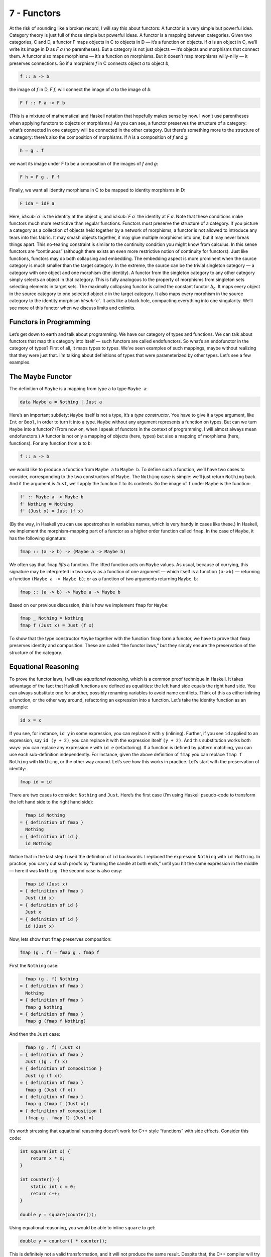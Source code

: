 ============
7 - Functors
============

At the risk of sounding like a broken record, I will say this about
functors: A functor is a very simple but powerful idea. Category theory
is just full of those simple but powerful ideas. A functor is a mapping
between categories. Given two categories, C and D, a functor F maps
objects in C to objects in D — it’s a function on objects. If *a* is an
object in C, we’ll write its image in D as *F a* (no parentheses). But a
category is not just objects — it’s objects and morphisms that connect
them. A functor also maps morphisms — it’s a function on morphisms. But
it doesn’t map morphisms willy-nilly — it preserves connections. So if a
morphism *f* in C connects object *a* to object *b*,

.. code-block:: haskell

    f :: a -> b

the image of *f* in D, *F f*, will connect the image of *a* to the image
of *b*:

.. code-block:: haskell

    F f :: F a -> F b

(This is a mixture of mathematical and Haskell notation that hopefully
makes sense by now. I won’t use parentheses when applying functors to
objects or morphisms.) |Functor| As you can see, a functor preserves the
structure of a category: what’s connected in one category will be
connected in the other category. But there’s something more to the
structure of a category: there’s also the composition of morphisms. If
*h* is a composition of *f* and *g*:

.. code-block:: haskell

    h = g . f

we want its image under F to be a composition of the images of *f* and
*g*:

.. code-block:: haskell

    F h = F g . F f

|FunctorCompos| Finally, we want all identity morphisms in C to be
mapped to identity morphisms in D:

.. code-block:: haskell

    F ida = idF a

Here, *id\ :sub:`a`* is the identity at the object *a*, and *id\ :sub:`F
a`* the identity at *F a*. |FunctorId| Note that these conditions make
functors much more restrictive than regular functions. Functors must
preserve the structure of a category. If you picture a category as a
collection of objects held together by a network of morphisms, a functor
is not allowed to introduce any tears into this fabric. It may smash
objects together, it may glue multiple morphisms into one, but it may
never break things apart. This no-tearing constraint is similar to the
continuity condition you might know from calculus. In this sense
functors are “continuous” (although there exists an even more
restrictive notion of continuity for functors). Just like functions,
functors may do both collapsing and embedding. The embedding aspect is
more prominent when the source category is much smaller than the target
category. In the extreme, the source can be the trivial singleton
category — a category with one object and one morphism (the identity). A
functor from the singleton category to any other category simply selects
an object in that category. This is fully analogous to the property of
morphisms from singleton sets selecting elements in target sets. The
maximally collapsing functor is called the constant functor Δ\ :sub:`c`.
It maps every object in the source category to one selected object *c*
in the target category. It also maps every morphism in the source
category to the identity morphism *id\ :sub:`c`*. It acts like a black
hole, compacting everything into one singularity. We’ll see more of this
functor when we discuss limits and colimits.

Functors in Programming
=======================

Let’s get down to earth and talk about programming. We have our category
of types and functions. We can talk about functors that map this
category into itself — such functors are called endofunctors. So what’s
an endofunctor in the category of types? First of all, it maps types to
types. We’ve seen examples of such mappings, maybe without realizing
that they were just that. I’m talking about definitions of types that
were parameterized by other types. Let’s see a few examples.

The Maybe Functor
=================

The definition of ``Maybe`` is a mapping from type ``a`` to type
``Maybe a``:

.. code-block:: haskell

    data Maybe a = Nothing | Just a

Here’s an important subtlety: ``Maybe`` itself is not a type, it’s a
*type constructor*. You have to give it a type argument, like ``Int`` or
``Bool``, in order to turn it into a type. ``Maybe`` without any
argument represents a function on types. But can we turn ``Maybe`` into
a functor? (From now on, when I speak of functors in the context of
programming, I will almost always mean endofunctors.) A functor is not
only a mapping of objects (here, types) but also a mapping of morphisms
(here, functions). For any function from ``a`` to ``b``:

.. code-block:: haskell

    f :: a -> b

we would like to produce a function from ``Maybe a`` to ``Maybe b``. To
define such a function, we’ll have two cases to consider, corresponding
to the two constructors of ``Maybe``. The ``Nothing`` case is simple:
we’ll just return ``Nothing`` back. And if the argument is ``Just``,
we’ll apply the function ``f`` to its contents. So the image of ``f``
under ``Maybe`` is the function:

.. code-block:: haskell

    f' :: Maybe a -> Maybe b
    f' Nothing = Nothing
    f' (Just x) = Just (f x)

(By the way, in Haskell you can use apostrophes in variables names,
which is very handy in cases like these.) In Haskell, we implement the
morphism-mapping part of a functor as a higher order function called
``fmap``. In the case of ``Maybe``, it has the following signature:

.. code-block:: haskell

    fmap :: (a -> b) -> (Maybe a -> Maybe b)

|FunctorMaybe| We often say that ``fmap`` *lifts* a function. The lifted
function acts on ``Maybe`` values. As usual, because of currying, this
signature may be interpreted in two ways: as a function of one argument
— which itself is a function ``(a->b)`` — returning a function
``(Maybe a -> Maybe b)``; or as a function of two arguments returning
``Maybe b``:

.. code-block:: haskell

    fmap :: (a -> b) -> Maybe a -> Maybe b

Based on our previous discussion, this is how we implement ``fmap`` for
``Maybe``:

.. code-block:: haskell

    fmap _ Nothing = Nothing
    fmap f (Just x) = Just (f x)

To show that the type constructor ``Maybe`` together with the function
``fmap`` form a functor, we have to prove that ``fmap`` preserves
identity and composition. These are called “the functor laws,” but they
simply ensure the preservation of the structure of the category.

Equational Reasoning
====================

To prove the functor laws, I will use *equational reasoning*, which is a
common proof technique in Haskell. It takes advantage of the fact that
Haskell functions are defined as equalities: the left hand side equals
the right hand side. You can always substitute one for another, possibly
renaming variables to avoid name conflicts. Think of this as either
inlining a function, or the other way around, refactoring an expression
into a function. Let’s take the identity function as an example:

.. code-block:: haskell

    id x = x

If you see, for instance, ``id y`` in some expression, you can replace
it with ``y`` (inlining). Further, if you see ``id`` applied to an
expression, say ``id (y + 2)``, you can replace it with the expression
itself ``(y + 2)``. And this substitution works both ways: you can
replace any expression ``e`` with ``id e`` (refactoring). If a function
is defined by pattern matching, you can use each sub-definition
independently. For instance, given the above definition of ``fmap`` you
can replace ``fmap f Nothing`` with ``Nothing``, or the other way
around. Let’s see how this works in practice. Let’s start with the
preservation of identity:

.. code-block:: haskell

    fmap id = id

There are two cases to consider: ``Nothing`` and ``Just``. Here’s the
first case (I’m using Haskell pseudo-code to transform the left hand
side to the right hand side):

.. code-block:: haskell

      fmap id Nothing
    = { definition of fmap }
      Nothing
    = { definition of id }
      id Nothing

Notice that in the last step I used the definition of ``id`` backwards.
I replaced the expression ``Nothing`` with ``id Nothing``. In practice,
you carry out such proofs by “burning the candle at both ends,” until
you hit the same expression in the middle — here it was ``Nothing``. The
second case is also easy:

.. code-block:: haskell

      fmap id (Just x)
    = { definition of fmap }
      Just (id x)
    = { definition of id }
      Just x
    = { definition of id }
      id (Just x)

Now, lets show that ``fmap`` preserves composition:

.. code-block:: haskell

    fmap (g . f) = fmap g . fmap f

First the ``Nothing`` case:

.. code-block:: haskell

      fmap (g . f) Nothing
    = { definition of fmap }
      Nothing
    = { definition of fmap }
      fmap g Nothing
    = { definition of fmap }
      fmap g (fmap f Nothing)

And then the ``Just`` case:

.. code-block:: haskell

      fmap (g . f) (Just x)
    = { definition of fmap }
      Just ((g . f) x)
    = { definition of composition }
      Just (g (f x))
    = { definition of fmap }
      fmap g (Just (f x))
    = { definition of fmap }
      fmap g (fmap f (Just x))
    = { definition of composition }
      (fmap g . fmap f) (Just x)

It’s worth stressing that equational reasoning doesn’t work for C++
style “functions” with side effects. Consider this code:

.. code-block:: c++

    int square(int x) {
        return x * x;
    }

    int counter() {
        static int c = 0;
        return c++;
    }

    double y = square(counter());

Using equational reasoning, you would be able to inline ``square`` to
get:

.. code-block:: c++

    double y = counter() * counter();

This is definitely not a valid transformation, and it will not produce
the same result. Despite that, the C++ compiler will try to use
equational reasoning if you implement ``square`` as a macro, with
disastrous results.

Optional
========

Functors are easily expressed in Haskell, but they can be defined in any
language that supports generic programming and higher-order functions.
Let’s consider the C++ analog of ``Maybe``, the template type
``optional``. Here’s a sketch of the implementation (the actual
implementation is much more complex, dealing with various ways the
argument may be passed, with copy semantics, and with the resource
management issues characteristic of C++):

.. code-block:: c++

    template<class T>
    class optional {
        bool _isValid; // the tag
        T    _v;
    public:
        optional()    : _isValid(false) {}         // Nothing
        optional(T x) : _isValid(true) , _v(x) {}  // Just
        bool isValid() const { return _isValid; }
        T val() const { return _v; }
    };

This template provides one part of the definition of a functor: the
mapping of types. It maps any type ``T`` to a new type ``optional<T>``.
Let’s define its action on functions:

.. code-block:: c++

    template<class A, class B>
    std::function<optional<B>(optional<A>)>
    fmap(std::function<B(A)> f)
    {
        return [f](optional<A> opt) {
            if (!opt.isValid())
                return optional<B>{};
            else
                return optional<B>{ f(opt.val()) };
        };
    }

This is a higher order function, taking a function as an argument and
returning a function. Here’s the uncurried version of it:

.. code-block:: c++

    template<class A, class B>
    optional<B> fmap(std::function<B(A)> f, optional<A> opt) {
        if (!opt.isValid())
            return optional<B>{};
        else
            return optional<B>{ f(opt.val()) };
    }

There is also an option of making ``fmap`` a template method of
``optional``. This embarrassment of choices makes abstracting the
functor pattern in C++ a problem. Should functor be an interface to
inherit from (unfortunately, you can’t have template virtual functions)?
Should it be a curried or an uncurried free template function? Can the
C++ compiler correctly infer the missing types, or should they be
specified explicitly? Consider a situation where the input function
``f`` takes an ``int`` to a ``bool``. How will the compiler figure out
the type of ``g``:

.. code-block:: c++

    auto g = fmap(f);

especially if, in the future, there are multiple functors overloading
``fmap``? (We’ll see more functors soon.)

Typeclasses
===========

So how does Haskell deal with abstracting the functor? It uses the
typeclass mechanism. A typeclass defines a family of types that support
a common interface. For instance, the class of objects that support
equality is defined as follows:

.. code-block:: haskell

    class Eq a where
        (==) :: a -> a -> Bool

This definition states that type ``a`` is of the class ``Eq`` if it
supports the operator ``(==)`` that takes two arguments of type ``a``
and returns a ``Bool``. If you want to tell Haskell that a particular
type is ``Eq``, you have to declare it an *instance* of this class and
provide the implementation of ``(==)``. For example, given the
definition of a 2D ``Point`` (a product type of two ``Float``\ s):

.. code-block:: haskell

    data Point = Pt Float Float

you can define the equality of points:

.. code-block:: haskell

    instance Eq Point where
        (Pt x y) == (Pt x' y') = x == x' && y == y'

Here I used the operator ``(==)`` (the one I’m defining) in the infix
position between the two patterns ``(Pt x y)`` and ``(Pt x' y')``. The
body of the function follows the single equal sign. Once ``Point`` is
declared an instance of ``Eq``, you can directly compare points for
equality. Notice that, unlike in C++ or Java, you don’t have to specify
the ``Eq`` class (or interface) when defining ``Point`` — you can do it
later in client code. Typeclasses are also Haskell’s only mechanism for
overloading functions (and operators). We will need that for overloading
``fmap`` for different functors. There is one complication, though: a
functor is not defined as a type but as a mapping of types, a type
constructor. We need a typeclass that’s not a family of types, as was
the case with ``Eq``, but a family of type constructors. Fortunately a
Haskell typeclass works with type constructors as well as with types. So
here’s the definition of the ``Functor`` class:

.. code-block:: haskell

    class Functor f where
        fmap :: (a -> b) -> f a -> f b

It stipulates that ``f`` is a ``Functor`` if there exists a function
``fmap`` with the specified type signature. The lowercase ``f`` is a
type variable, similar to type variables ``a`` and ``b``. The compiler,
however, is able to deduce that it represents a type constructor rather
than a type by looking at its usage: acting on other types, as in
``f a`` and ``f b``. Accordingly, when declaring an instance of
``Functor``, you have to give it a type constructor, as is the case with
``Maybe``:

.. code-block:: haskell

    instance Functor Maybe where
        fmap _ Nothing = Nothing
        fmap f (Just x) = Just (f x)

By the way, the ``Functor`` class, as well as its instance definitions
for a lot of simple data types, including ``Maybe``, are part of the
standard Prelude library.

Functor in C++
==============

Can we try the same approach in C++? A type constructor corresponds to a
template class, like ``optional``, so by analogy, we would parameterize
``fmap`` with a *template template parameter* ``F``. This is the syntax
for it:

.. code-block:: c++

    template<template<class> F, class A, class B>
    F<B> fmap(std::function<B(A)>, F<A>);

We would like to be able to specialize this template for different
functors. Unfortunately, there is a prohibition against partial
specialization of template functions in C++. You can’t write:

.. code-block:: c++

    template<class A, class B>
    optional<B> fmap<optional>(std::function<B(A)> f, optional<A> opt)

Instead, we have to fall back on function overloading, which brings us
back to the original definition of the uncurried ``fmap``:

.. code-block:: c++

    template<class A, class B>
    optional<B> fmap(std::function<B(A)> f, optional<A> opt)
    {
        if (!opt.isValid())
            return optional<B>{};
        else
            return optional<B>{ f(opt.val()) };
    }

This definition works, but only because the second argument of ``fmap``
selects the overload. It totally ignores the more generic definition of
``fmap``.

The List Functor
================

To get some intuition as to the role of functors in programming, we need
to look at more examples. Any type that is parameterized by another type
is a candidate for a functor. Generic containers are parameterized by
the type of the elements they store, so let’s look at a very simple
container, the list:

.. code-block:: haskell

    data List a = Nil | Cons a (List a)

We have the type constructor ``List``, which is a mapping from any type
``a`` to the type ``List a``. To show that ``List`` is a functor we have
to define the lifting of functions: Given a function ``a->b`` define a
function ``List a -> List b``:

.. code-block:: haskell

    fmap :: (a -> b) -> (List a -> List b)

A function acting on ``List a`` must consider two cases corresponding to
the two list constructors. The ``Nil`` case is trivial — just return
``Nil`` — there isn’t much you can do with an empty list. The ``Cons``
case is a bit tricky, because it involves recursion. So let’s step back
for a moment and consider what we are trying to do. We have a list of
``a``, a function ``f`` that turns ``a`` to ``b``, and we want to
generate a list of ``b``. The obvious thing is to use ``f`` to turn each
element of the list from ``a`` to ``b``. How do we do this in practice,
given that a (non-empty) list is defined as the ``Cons`` of a head and a
tail? We apply ``f`` to the head and apply the lifted (``fmap``\ ped)
``f`` to the tail. This is a recursive definition, because we are
defining lifted ``f`` in terms of lifted ``f``:

.. code-block:: haskell

    fmap f (Cons x t) = Cons (f x) (fmap f t)

Notice that, on the right hand side, ``fmap f`` is applied to a list
that’s shorter than the list for which we are defining it — it’s applied
to its tail. We recurse towards shorter and shorter lists, so we are
bound to eventually reach the empty list, or ``Nil``. But as we’ve
decided earlier, ``fmap f`` acting on ``Nil`` returns ``Nil``, thus
terminating the recursion. To get the final result, we combine the new
head ``(f x)`` with the new tail ``(fmap f t)`` using the ``Cons``
constructor. Putting it all together, here’s the instance declaration
for the list functor:

.. code-block:: haskell

    instance Functor List where
        fmap _ Nil = Nil
        fmap f (Cons x t) = Cons (f x) (fmap f t)

If you are more comfortable with C++, consider the case of a
``std::vector``, which could be considered the most generic C++
container. The implementation of ``fmap`` for ``std::vector`` is just a
thin encapsulation of ``std::transform``:

.. code-block:: c++

    template<class A, class B>
    std::vector<B> fmap(std::function<B(A)> f, std::vector<A> v)
    {
        std::vector<B> w;
        std::transform( std::begin(v)
                      , std::end(v)
                      , std::back_inserter(w)
                      , f);
        return w;
    }

We can use it, for instance, to square the elements of a sequence of
numbers:

.. code-block:: c++

    std::vector<int> v{ 1, 2, 3, 4 };
    auto w = fmap([](int i) { return i*i; }, v);
    std::copy( std::begin(w)
             , std::end(w)
             , std::ostream_iterator(std::cout, ", "));

Most C++ containers are functors by virtue of implementing iterators
that can be passed to ``std::transform``, which is the more primitive
cousin of ``fmap``. Unfortunately, the simplicity of a functor is lost
under the usual clutter of iterators and temporaries (see the
implementation of ``fmap`` above). I’m happy to say that the new
proposed C++ range library makes the functorial nature of ranges much
more pronounced.

The Reader Functor
==================

Now that you might have developed some intuitions — for instance,
functors being some kind of containers — let me show you an example
which at first sight looks very different. Consider a mapping of type
``a`` to the type of a function returning ``a``. We haven’t really
talked about function types in depth — the full categorical treatment is
coming — but we have some understanding of those as programmers. In
Haskell, a function type is constructed using the arrow type constructor
``(->)`` which takes two types: the argument type and the result type.
You’ve already seen it in infix form, ``a->b``, but it can equally well
be used in prefix form, when parenthesized:

.. code-block:: haskell

    (->) a b

Just like with regular functions, type functions of more than one
argument can be partially applied. So when we provide just one type
argument to the arrow, it still expects another one. That’s why:

.. code-block:: haskell

    (->) a

is a type constructor. It needs one more type ``b`` to produce a
complete type ``a->b``. As it stands, it defines a whole family of type
constructors parameterized by ``a``. Let’s see if this is also a family
of functors. Dealing with two type parameters can get a bit confusing,
so let’s do some renaming. Let’s call the argument type ``r`` and the
result type ``a``, in line with our previous functor definitions. So our
type constructor takes any type ``a`` and maps it into the type
``r->a``. To show that it’s a functor, we want to lift a function
``a->b`` to a function that takes ``r->a`` and returns ``r->b``. These
are the types that are formed using the type constructor ``(->) r``
acting on, respectively, ``a`` and ``b``. Here’s the type signature of
``fmap`` applied to this case:

.. code-block:: haskell

    fmap :: (a -> b) -> (r -> a) -> (r -> b)

We have to solve the following puzzle: given a function ``f::a->b`` and
a function ``g::r->a``, create a function ``r->b``. There is only one
way we can compose the two functions, and the result is exactly what we
need. So here’s the implementation of our ``fmap``:

.. code-block:: haskell

    instance Functor ((->) r) where
        fmap f g = f . g

It just works! If you like terse notation, this definition can be
reduced further by noticing that composition can be rewritten in prefix
form:

.. code-block:: haskell

    fmap f g = (.) f g

and the arguments can be omitted to yield a direct equality of two
functions:

.. code-block:: haskell

    fmap = (.)

This combination of the type constructor ``(->) r`` with the above
implementation of ``fmap`` is called the reader functor.

Functors as Containers
======================

We’ve seen some examples of functors in programming languages that
define general-purpose containers, or at least objects that contain some
value of the type they are parameterized over. The reader functor seems
to be an outlier, because we don’t think of functions as data. But we’ve
seen that pure functions can be memoized, and function execution can be
turned into table lookup. Tables are data. Conversely, because of
Haskell’s laziness, a traditional container, like a list, may actually
be implemented as a function. Consider, for instance, an infinite list
of natural numbers, which can be compactly defined as:

.. code-block:: haskell

    nats :: [Integer]
    nats = [1..]

In the first line, a pair of square brackets is the Haskell’s built-in
type constructor for lists. In the second line, square brackets are used
to create a list literal. Obviously, an infinite list like this cannot
be stored in memory. The compiler implements it as a function that
generates ``Integer``\ s on demand. Haskell effectively blurs the
distinction between data and code. A list could be considered a
function, and a function could be considered a table that maps arguments
to results. The latter can even be practical if the domain of the
function is finite and not too large. It would not be practical,
however, to implement ``strlen`` as table lookup, because there are
infinitely many different strings. As programmers, we don’t like
infinities, but in category theory you learn to eat infinities for
breakfast. Whether it’s a set of all strings or a collection of all
possible states of the Universe, past, present, and future — we can deal
with it! So I like to think of the functor object (an object of the type
generated by an endofunctor) as containing a value or values of the type
over which it is parameterized, even if these values are not physically
present there. One example of a functor is a C++ ``std::future``, which
may at some point contain a value, but it’s not guaranteed it will; and
if you want to access it, you may block waiting for another thread to
finish execution. Another example is a Haskell ``IO`` object, which may
contain user input, or the future versions of our Universe with “Hello
World!” displayed on the monitor. According to this interpretation, a
functor object is something that may contain a value or values of the
type it’s parameterized upon. Or it may contain a recipe for generating
those values. We are not at all concerned about being able to access the
values — that’s totally optional, and outside of the scope of the
functor. All we are interested in is to be able to manipulate those
values using functions. If the values can be accessed, then we should be
able to see the results of this manipulation. If they can’t, then all we
care about is that the manipulations compose correctly and that the
manipulation with an identity function doesn’t change anything. Just to
show you how much we don’t care about being able to access the values
inside a functor object, here’s a type constructor that ignores
completely its argument ``a``:

.. code-block:: haskell

    data Const c a = Const c

The ``Const`` type constructor takes two types, ``c`` and ``a``. Just
like we did with the arrow constructor, we are going to partially apply
it to create a functor. The data constructor (also called ``Const``)
takes just one value of type ``c``. It has no dependence on ``a``. The
type of ``fmap`` for this type constructor is:

.. code-block:: haskell

    fmap :: (a -> b) -> Const c a -> Const c b

Because the functor ignores its type argument, the implementation of
``fmap`` is free to ignore its function argument — the function has
nothing to act upon:

.. code-block:: haskell

    instance Functor (Const c) where
        fmap _ (Const v) = Const v

This might be a little clearer in C++ (I never thought I would utter
those words!), where there is a stronger distinction between type
arguments — which are compile-time — and values, which are run-time:

.. code-block:: c++

    template<class C, class A>
    struct Const {
        Const(C v) : _v(v) {}
        C _v;
    };

The C++ implementation of ``fmap`` also ignores the function argument
and essentially re-casts the ``Const`` argument without changing its
value:

.. code-block:: c++

    template<class C, class A, class B>
    Const<C, B> fmap(std::function<B(A)> f, Const<C, A> c) {
        return Const<C, B>{c._v};
    }

Despite its weirdness, the ``Const`` functor plays an important role in
many constructions. In category theory, it’s a special case of the
Δ\ :sub:`c` functor I mentioned earlier — the endo-functor case of a
black hole. We’ll be seeing more of it it in the future.

Functor Composition
===================

It’s not hard to convince yourself that functors between categories
compose, just like functions between sets compose. A composition of two
functors, when acting on objects, is just the composition of their
respective object mappings; and similarly when acting on morphisms.
After jumping through two functors, identity morphisms end up as
identity morphisms, and compositions of morphisms finish up as
compositions of morphisms. There’s really nothing much to it. In
particular, it’s easy to compose endofunctors. Remember the function
``maybeTail``? I’ll rewrite it using the Haskell’s built in
implementation of lists:

.. code-block:: haskell

    maybeTail :: [a] -> Maybe [a]
    maybeTail [] = Nothing
    maybeTail (x:xs) = Just xs

(The empty list constructor that we used to call ``Nil`` is replaced
with the empty pair of square brackets ``[]``. The ``Cons`` constructor
is replaced with the infix operator ``:`` (colon).) The result of
``maybeTail`` is of a type that’s a composition of two functors,
``Maybe`` and ``[]``, acting on ``a``. Each of these functors is
equipped with its own version of ``fmap``, but what if we want to apply
some function ``f`` to the contents of the composite: a ``Maybe`` list?
We have to break through two layers of functors. We can use ``fmap`` to
break through the outer ``Maybe``. But we can’t just send ``f`` inside
``Maybe`` because ``f`` doesn’t work on lists. We have to send
``(fmap f)`` to operate on the inner list. For instance, let’s see how
we can square the elements of a ``Maybe`` list of integers:

.. code-block:: haskell

    square x = x * x

    mis :: Maybe [Int]
    mis = Just [1, 2, 3]

    mis2 = fmap (fmap square) mis

The compiler, after analyzing the types, will figure out that, for the
outer ``fmap``, it should use the implementation from the ``Maybe``
instance, and for the inner one, the list functor implementation. It may
not be immediately obvious that the above code may be rewritten as:

.. code-block:: haskell

    mis2 = (fmap . fmap) square mis

But remember that ``fmap`` may be considered a function of just one
argument:

.. code-block:: haskell

    fmap :: (a -> b) -> (f a -> f b)

In our case, the second ``fmap`` in ``(fmap . fmap)`` takes as its
argument:

.. code-block:: haskell

    square :: Int -> Int

and returns a function of the type:

.. code-block:: haskell

    [Int] -> [Int]

The first ``fmap`` then takes that function and returns a function:

.. code-block:: haskell

    Maybe [Int] -> Maybe [Int]

Finally, that function is applied to ``mis``. So the composition of two
functors is a functor whose ``fmap`` is the composition of the
corresponding ``fmap``\ s. Going back to category theory: It’s pretty
obvious that functor composition is associative (the mapping of objects
is associative, and the mapping of morphisms is associative). And there
is also a trivial identity functor in every category: it maps every
object to itself, and every morphism to itself. So functors have all the
same properties as morphisms in some category. But what category would
that be? It would have to be a category in which objects are categories
and morphisms are functors. It’s a category of categories. But a
category of *all* categories would have to include itself, and we would
get into the same kinds of paradoxes that made the set of all sets
impossible. There is, however, a category of all *small* categories
called **Cat** (which is big, so it can’t be a member of itself). A
small category is one in which objects form a set, as opposed to
something larger than a set. Mind you, in category theory, even an
infinite uncountable set is considered “small.” I thought I’d mention
these things because I find it pretty amazing that we can recognize the
same structures repeating themselves at many levels of abstraction.
We’ll see later that functors form categories as well.

Challenges
==========

#. Can we turn the ``Maybe`` type constructor into a functor by
   defining:

   ::

       fmap _ _ = Nothing

   which ignores both of its arguments? (Hint: Check the functor laws.)

#. Prove functor laws for the reader functor. Hint: it’s really simple.
#. Implement the reader functor in your second favorite language (the
   first being Haskell, of course).
#. Prove the functor laws for the list functor. Assume that the laws are
   true for the tail part of the list you’re applying it to (in other
   words, use *induction*).

Acknowledgments
===============

Gershom Bazerman is kind enough to keep reviewing these posts. I’m
grateful for his patience and insight.

.. |Functor| image:: ../images/2015/01/functor.jpg
   :class: aligncenter wp-image-3944 size-medium
   :width: 300px
   :height: 263px
   :target: ../images/2015/01/functor.jpg
.. |FunctorCompos| image:: ../images/2015/01/functorcompos.jpg
   :class: aligncenter size-medium wp-image-3947
   :width: 276px
   :height: 300px
   :target: ../images/2015/01/functorcompos.jpg
.. |FunctorId| image:: ../images/2015/01/functorid.jpg
   :class: aligncenter size-medium wp-image-3949
   :width: 225px
   :height: 300px
   :target: ../images/2015/01/functorid.jpg
.. |FunctorMaybe| image:: ../images/2015/01/functormaybe.jpg
   :class: aligncenter size-medium wp-image-3950
   :width: 300px
   :height: 219px
   :target: ../images/2015/01/functormaybe.jpg
